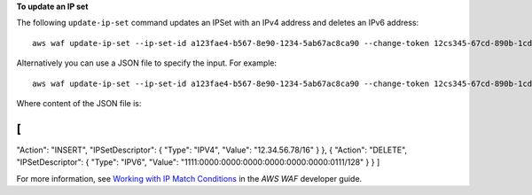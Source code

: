 **To update an IP set**

The following ``update-ip-set`` command updates an IPSet with an IPv4 address and deletes an IPv6 address::

 aws waf update-ip-set --ip-set-id a123fae4-b567-8e90-1234-5ab67ac8ca90 --change-token 12cs345-67cd-890b-1cd2-c3a4567d89f1 --updates Action="INSERT",IPSetDescriptor={Type="IPV4",Value="12.34.56.78/16"},Action="DELETE",IPSetDescriptor={Type="IPV6",Value="1111:0000:0000:0000:0000:0000:0000:0111/128"} 

Alternatively you can use a JSON file to specify the input. For example::

 aws waf update-ip-set --ip-set-id a123fae4-b567-8e90-1234-5ab67ac8ca90 --change-token 12cs345-67cd-890b-1cd2-c3a4567d89f1  --updates file://change.json 

Where content of the JSON file is:

[ 
{ 
"Action": "INSERT", 
"IPSetDescriptor":
{ 
"Type": "IPV4", 
"Value": "12.34.56.78/16" 
} 
}, 
{ 
"Action": "DELETE", 
"IPSetDescriptor": 
{ 
"Type": "IPV6", 
"Value": "1111:0000:0000:0000:0000:0000:0000:0111/128" 
} 
}
] 



For more information, see `Working with IP Match Conditions`_ in the *AWS WAF* developer guide.

.. _`Working with IP Match Conditions`: https://docs.aws.amazon.com/waf/latest/developerguide/web-acl-ip-conditions.html

